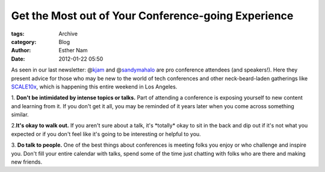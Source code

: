 Get the Most out of Your Conference-going Experience
----------------------------------------------------

:tags: Archive
:category: Blog
:author: Esther Nam
:date: 2012-01-22 05:50

As seen in our last newsletter: @\ `kjam <http://twitter.com/kjam>`_
and @\ `sandymahalo <http://twitter.com/sandymahalo>`_ are pro
conference attendees (and speakers!). Here they present advice for those
who may be new to the world of tech conferences and other
neck-beard-laden gatherings like
`SCALE10x <http://www.socallinuxexpo.org/>`_, which is happening this
entire weekend in Los Angeles.

1. **Don't be intimidated by intense topics or talks.** Part of
attending a conference is exposing yourself to new content and learning
from it. If you don't get it all, you may be reminded of it years later
when you come across something similar.

2.\ **It's okay to walk out.** If you aren't sure about a talk, it's
\*totally\* okay to sit in the back and dip out if it's not what you
expected or if you don't feel like it's going to be interesting or
helpful to you.

3. **Do talk to people.** One of the best things about conferences is
meeting folks you enjoy or who challenge and inspire you. Don't fill
your entire calendar with talks, spend some of the time just chatting
with folks who are there and making new friends.

